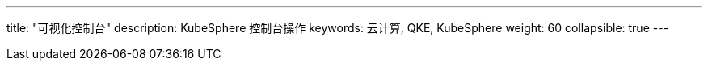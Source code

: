 ---
title: "可视化控制台"
description: KubeSphere 控制台操作
keywords: 云计算, QKE, KubeSphere
weight: 60
collapsible: true
---

